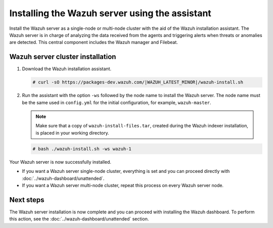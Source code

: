 .. Copyright (C) 2015–2022 Wazuh, Inc.

.. meta:: :description: Learn how to install the Wazuh server using the Wazuh installation assistant. The Wazuh server is in charge of analyzing the data received from the agents and triggering alerts when threats or anomalies are detected. This central component includes the Wazuh manager and Filebeat. 

Installing the Wazuh server using the assistant
===============================================


Install the Wazuh server as a single-node or multi-node cluster with the aid of the Wazuh installation assistant. The Wazuh server is in charge of analyzing the data received from the agents and triggering alerts when threats or anomalies are detected. This central component includes the Wazuh manager and Filebeat.


Wazuh server cluster installation
---------------------------------

#. Download the Wazuh installation assistant.

   .. code-block:: console
   
       # curl -sO https://packages-dev.wazuh.com/|WAZUH_LATEST_MINOR|/wazuh-install.sh

#. Run the assistant with the option ``-ws`` followed by the node name to install the Wazuh server. The node name must be the same used in ``config.yml`` for the initial configuration, for example, ``wazuh-master``.
 
   .. note:: Make sure that a copy of ``wazuh-install-files.tar``, created during the Wazuh indexer installation, is placed in your working directory.

   .. code-block:: console
  
       # bash ./wazuh-install.sh -ws wazuh-1


Your Wazuh server is now successfully installed. 

- If you want a Wazuh server single-node cluster, everything is set and you can proceed directly with :doc:`../wazuh-dashboard/unattended`.
      
- If you want a Wazuh server multi-node cluster, repeat this process on every Wazuh server node.

Next steps
----------
  
The Wazuh server installation is now complete and you can proceed with installing the Wazuh dashboard. To perform this action, see the :doc:`../wazuh-dashboard/unattended` section.  
